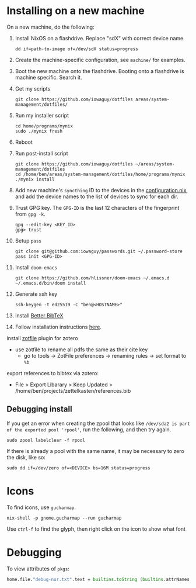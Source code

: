 * Installing on a new machine

On a new machine, do the following:
1. Install NixOS on a flashdrive. Replace "sdX" with correct device name
   #+begin_src shell
     dd if=path-to-image of=/dev/sdX status=progress
   #+end_src

2. Create the machine-specific configuration, see =machine/= for examples.

3. Boot the new machine onto the flashdrive. Booting onto a flashdrive is
   machine specific. Search it.

4. Get my scripts
   #+begin_src shell
     git clone https://github.com/iowaguy/dotfiles areas/system-management/dotfiles/
   #+end_src

5. Run my installer script
   #+begin_src shell
     cd home/programs/mynix
     sudo ./mynix fresh
   #+end_src

6. Reboot

7. Run post-install script
  #+begin_src shell
    git clone https://github.com/iowaguy/dotfiles ~/areas/system-management/dotfiles
    cd /home/ben/areas/system-management/dotfiles/home/programs/mynix
    ./mynix install
  #+end_src

8. Add new machine's =syncthing= ID to the devices in the [[file:system/configuration.nix::syncthing = {][configuration.nix]],
   and add the device names to the list of devices to sync for each dir.

9. Trust GPG key. The =GPG-ID= is the last 12 characters of the fingerprint
   from =gpg -k=.
   #+begin_src shell
    gpg --edit-key <KEY_ID>
    gpg> trust
   #+end_src

10. Setup =pass=
   #+begin_src shell
     git clone git@github.com:iowaguy/passwords.git ~/.password-store
     pass init <GPG-ID>
   #+end_src

11. Install =doom-emacs=
  #+begin_src shell
    git clone https://github.com/hlissner/doom-emacs ~/.emacs.d
    ~/.emacs.d/bin/doom install
  #+end_src

12. Generate ssh key
    #+begin_src shell
      ssh-keygen -t ed25519 -C "ben@<HOSTNAME>"
    #+end_src

13. install [[https://github.com/retorquere/zotero-better-bibtex/][Better BibTeX]]
14. Follow installation instructions [[https://retorque.re/zotero-better-bibtex/installation/][here]].
install [[http://zotfile.com/][zotfile]] plugin for zotero
- use zotfile to rename all pdfs the same as their cite key
  - go to tools -> ZotFile preferences -> renaming rules -> set format to =%b=

export references to bibtex via zotero:
- File > Export Libarary > Keep Updated > /home/ben/projects/zettelkasten/references.bib

** Debugging install
If you get an error when creating the zpool that looks like =/dev/sda2 is part
of the exported pool 'rpool'=, run the following, and then try again.
#+begin_src shell
  sudo zpool labelclear -f rpool
#+end_src

If there is already a pool with the same name, it may be necessary to zero the
disk, like so:
#+begin_src shell
  sudo dd if=/dev/zero of=<DEVICE> bs=16M status=progress
#+end_src


* Icons
To find icons, use =gucharmap=.

#+begin_src shell
  nix-shell -p gnome.gucharmap --run gucharmap
#+end_src
Use =ctrl-f= to find the glyph, then right click on the icon to show what font

* Debugging

To view attributes of =pkgs=:
#+begin_src nix
  home.file."debug-nur.txt".text = builtins.toString (builtins.attrNames pkgs);
#+end_src
